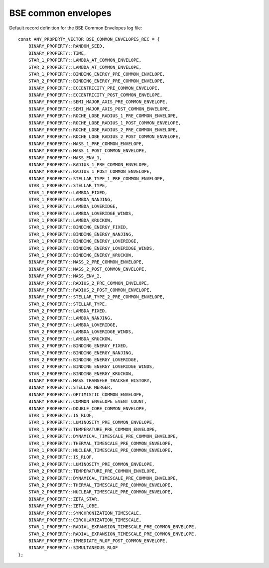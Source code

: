 BSE common envelopes
====================

Default record definition for the BSE Common Envelopes log file::

    const ANY_PROPERTY_VECTOR BSE_COMMON_ENVELOPES_REC = {
        BINARY_PROPERTY::RANDOM_SEED,
        BINARY_PROPERTY::TIME,
        STAR_1_PROPERTY::LAMBDA_AT_COMMON_ENVELOPE,
        STAR_2_PROPERTY::LAMBDA_AT_COMMON_ENVELOPE,
        STAR_1_PROPERTY::BINDING_ENERGY_PRE_COMMON_ENVELOPE,
        STAR_2_PROPERTY::BINDING_ENERGY_PRE_COMMON_ENVELOPE,
        BINARY_PROPERTY::ECCENTRICITY_PRE_COMMON_ENVELOPE,
        BINARY_PROPERTY::ECCENTRICITY_POST_COMMON_ENVELOPE,
        BINARY_PROPERTY::SEMI_MAJOR_AXIS_PRE_COMMON_ENVELOPE,
        BINARY_PROPERTY::SEMI_MAJOR_AXIS_POST_COMMON_ENVELOPE,
        BINARY_PROPERTY::ROCHE_LOBE_RADIUS_1_PRE_COMMON_ENVELOPE,
        BINARY_PROPERTY::ROCHE_LOBE_RADIUS_1_POST_COMMON_ENVELOPE,
        BINARY_PROPERTY::ROCHE_LOBE_RADIUS_2_PRE_COMMON_ENVELOPE,
        BINARY_PROPERTY::ROCHE_LOBE_RADIUS_2_POST_COMMON_ENVELOPE,
        BINARY_PROPERTY::MASS_1_PRE_COMMON_ENVELOPE,
        BINARY_PROPERTY::MASS_1_POST_COMMON_ENVELOPE,
        BINARY_PROPERTY::MASS_ENV_1,
        BINARY_PROPERTY::RADIUS_1_PRE_COMMON_ENVELOPE,
        BINARY_PROPERTY::RADIUS_1_POST_COMMON_ENVELOPE,
        BINARY_PROPERTY::STELLAR_TYPE_1_PRE_COMMON_ENVELOPE,
        STAR_1_PROPERTY::STELLAR_TYPE,
        STAR_1_PROPERTY::LAMBDA_FIXED,
        STAR_1_PROPERTY::LAMBDA_NANJING,
        STAR_1_PROPERTY::LAMBDA_LOVERIDGE,
        STAR_1_PROPERTY::LAMBDA_LOVERIDGE_WINDS,
        STAR_1_PROPERTY::LAMBDA_KRUCKOW,
        STAR_1_PROPERTY::BINDING_ENERGY_FIXED,
        STAR_1_PROPERTY::BINDING_ENERGY_NANJING,
        STAR_1_PROPERTY::BINDING_ENERGY_LOVERIDGE,
        STAR_1_PROPERTY::BINDING_ENERGY_LOVERIDGE_WINDS,
        STAR_1_PROPERTY::BINDING_ENERGY_KRUCKOW,
        BINARY_PROPERTY::MASS_2_PRE_COMMON_ENVELOPE,
        BINARY_PROPERTY::MASS_2_POST_COMMON_ENVELOPE,
        BINARY_PROPERTY::MASS_ENV_2,
        BINARY_PROPERTY::RADIUS_2_PRE_COMMON_ENVELOPE,
        BINARY_PROPERTY::RADIUS_2_POST_COMMON_ENVELOPE,
        BINARY_PROPERTY::STELLAR_TYPE_2_PRE_COMMON_ENVELOPE,
        STAR_2_PROPERTY::STELLAR_TYPE,
        STAR_2_PROPERTY::LAMBDA_FIXED,
        STAR_2_PROPERTY::LAMBDA_NANJING,
        STAR_2_PROPERTY::LAMBDA_LOVERIDGE,
        STAR_2_PROPERTY::LAMBDA_LOVERIDGE_WINDS,
        STAR_2_PROPERTY::LAMBDA_KRUCKOW,
        STAR_2_PROPERTY::BINDING_ENERGY_FIXED,
        STAR_2_PROPERTY::BINDING_ENERGY_NANJING,
        STAR_2_PROPERTY::BINDING_ENERGY_LOVERIDGE,
        STAR_2_PROPERTY::BINDING_ENERGY_LOVERIDGE_WINDS,
        STAR_2_PROPERTY::BINDING_ENERGY_KRUCKOW,
        BINARY_PROPERTY::MASS_TRANSFER_TRACKER_HISTORY,
        BINARY_PROPERTY::STELLAR_MERGER,
        BINARY_PROPERTY::OPTIMISTIC_COMMON_ENVELOPE,
        BINARY_PROPERTY::COMMON_ENVELOPE_EVENT_COUNT,
        BINARY_PROPERTY::DOUBLE_CORE_COMMON_ENVELOPE,
        STAR_1_PROPERTY::IS_RLOF,
        STAR_1_PROPERTY::LUMINOSITY_PRE_COMMON_ENVELOPE,
        STAR_1_PROPERTY::TEMPERATURE_PRE_COMMON_ENVELOPE,
        STAR_1_PROPERTY::DYNAMICAL_TIMESCALE_PRE_COMMON_ENVELOPE,
        STAR_1_PROPERTY::THERMAL_TIMESCALE_PRE_COMMON_ENVELOPE,
        STAR_1_PROPERTY::NUCLEAR_TIMESCALE_PRE_COMMON_ENVELOPE,
        STAR_2_PROPERTY::IS_RLOF,
        STAR_2_PROPERTY::LUMINOSITY_PRE_COMMON_ENVELOPE,
        STAR_2_PROPERTY::TEMPERATURE_PRE_COMMON_ENVELOPE,
        STAR_2_PROPERTY::DYNAMICAL_TIMESCALE_PRE_COMMON_ENVELOPE,
        STAR_2_PROPERTY::THERMAL_TIMESCALE_PRE_COMMON_ENVELOPE,
        STAR_2_PROPERTY::NUCLEAR_TIMESCALE_PRE_COMMON_ENVELOPE,
        BINARY_PROPERTY::ZETA_STAR,
        BINARY_PROPERTY::ZETA_LOBE,
        BINARY_PROPERTY::SYNCHRONIZATION_TIMESCALE,
        BINARY_PROPERTY::CIRCULARIZATION_TIMESCALE,
        STAR_1_PROPERTY::RADIAL_EXPANSION_TIMESCALE_PRE_COMMON_ENVELOPE,
        STAR_2_PROPERTY::RADIAL_EXPANSION_TIMESCALE_PRE_COMMON_ENVELOPE,
        BINARY_PROPERTY::IMMEDIATE_RLOF_POST_COMMON_ENVELOPE,
        BINARY_PROPERTY::SIMULTANEOUS_RLOF
    };

